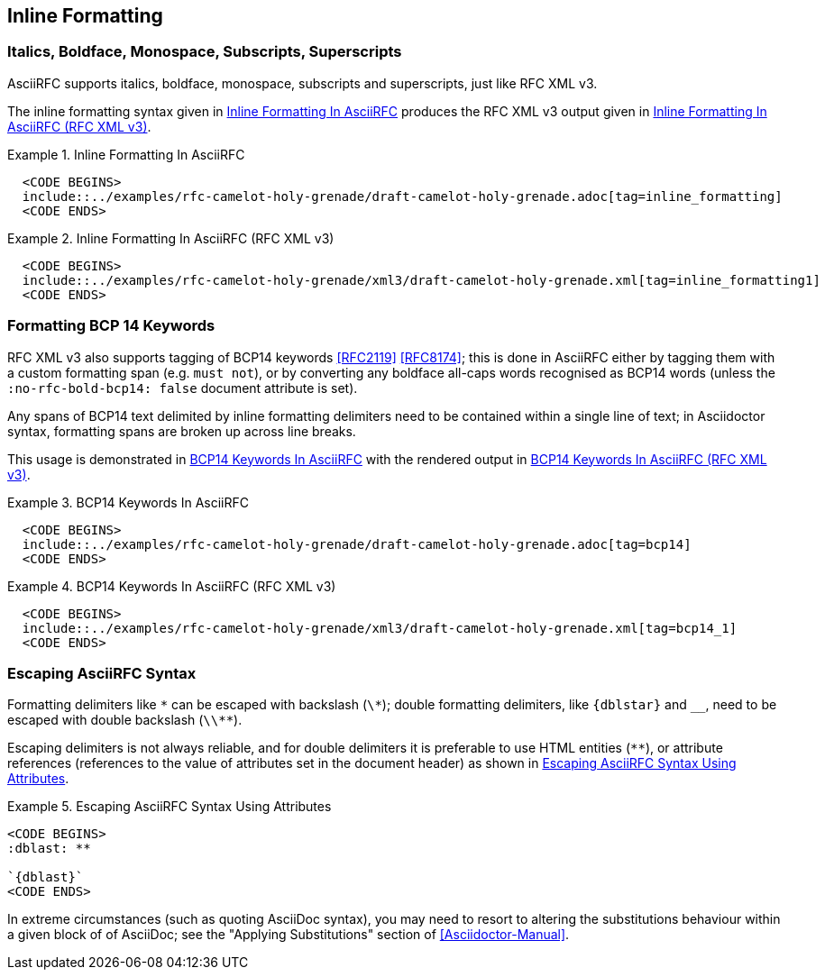 == Inline Formatting

=== Italics, Boldface, Monospace, Subscripts, Superscripts

AsciiRFC supports italics, boldface, monospace, subscripts and
superscripts, just like RFC XML v3.

The inline formatting syntax given in <<source-asciirfc-inline>>
produces the RFC XML v3 output given in <<source-asciirfc-inline-v3>>.

[[source-asciirfc-inline]]
.Inline Formatting In AsciiRFC
====
[source,asciidoc]
----
  <CODE BEGINS>
  include::../examples/rfc-camelot-holy-grenade/draft-camelot-holy-grenade.adoc[tag=inline_formatting]
  <CODE ENDS>
----
====

[[source-asciirfc-inline-v3]]
.Inline Formatting In AsciiRFC (RFC XML v3)
====
[source,xml]
----
  <CODE BEGINS>
  include::../examples/rfc-camelot-holy-grenade/xml3/draft-camelot-holy-grenade.xml[tag=inline_formatting1]
  <CODE ENDS>
----
====


=== Formatting BCP 14 Keywords

RFC XML v3 also supports tagging of BCP14 keywords <<RFC2119>>
<<RFC8174>>; this is done in AsciiRFC either by tagging them with a
custom formatting span (e.g. `[bcp14]#must not#`), or by converting
any boldface all-caps words recognised as BCP14 words (unless the
`:no-rfc-bold-bcp14: false` document attribute is set).

Any spans of BCP14 text delimited by inline formatting delimiters
need to be contained within a single line of text; in Asciidoctor
syntax, formatting spans are broken up across line breaks.

This usage is demonstrated in <<source-asciirfc-bcp14>> with the
rendered output in <<source-asciirfc-bcp14-v3>>.

[[source-asciirfc-bcp14]]
.BCP14 Keywords In AsciiRFC
====
[source,asciidoc]
----
  <CODE BEGINS>
  include::../examples/rfc-camelot-holy-grenade/draft-camelot-holy-grenade.adoc[tag=bcp14]
  <CODE ENDS>
----
====

[[source-asciirfc-bcp14-v3]]
.BCP14 Keywords In AsciiRFC (RFC XML v3)
====
[source,xml]
----
  <CODE BEGINS>
  include::../examples/rfc-camelot-holy-grenade/xml3/draft-camelot-holy-grenade.xml[tag=bcp14_1]
  <CODE ENDS>
----
====


=== Escaping AsciiRFC Syntax

[subs="quotes,attributes"]
Formatting delimiters like `\*` can be escaped with backslash (`\*`);
double formatting delimiters, like `{dblstar}` and `__`, need to be
escaped with double backslash (`\\**`).

Escaping delimiters is not always reliable, and for double delimiters
it is preferable to use HTML entities (`&#42;&#42;`), or attribute
references (references to the value of attributes set in the document
header) as shown in <<source-asciirfc-escaping>>.

[[source-asciirfc-escaping]]
.Escaping AsciiRFC Syntax Using Attributes
====
[source,asciidoc]
----
<CODE BEGINS>
:dblast: **

`{dblast}`
<CODE ENDS>
----
====

In extreme circumstances (such as quoting AsciiDoc syntax), you may
need to resort to altering the substitutions behaviour within a given
block of of AsciiDoc; see the "Applying Substitutions" section of
<<Asciidoctor-Manual>>.


